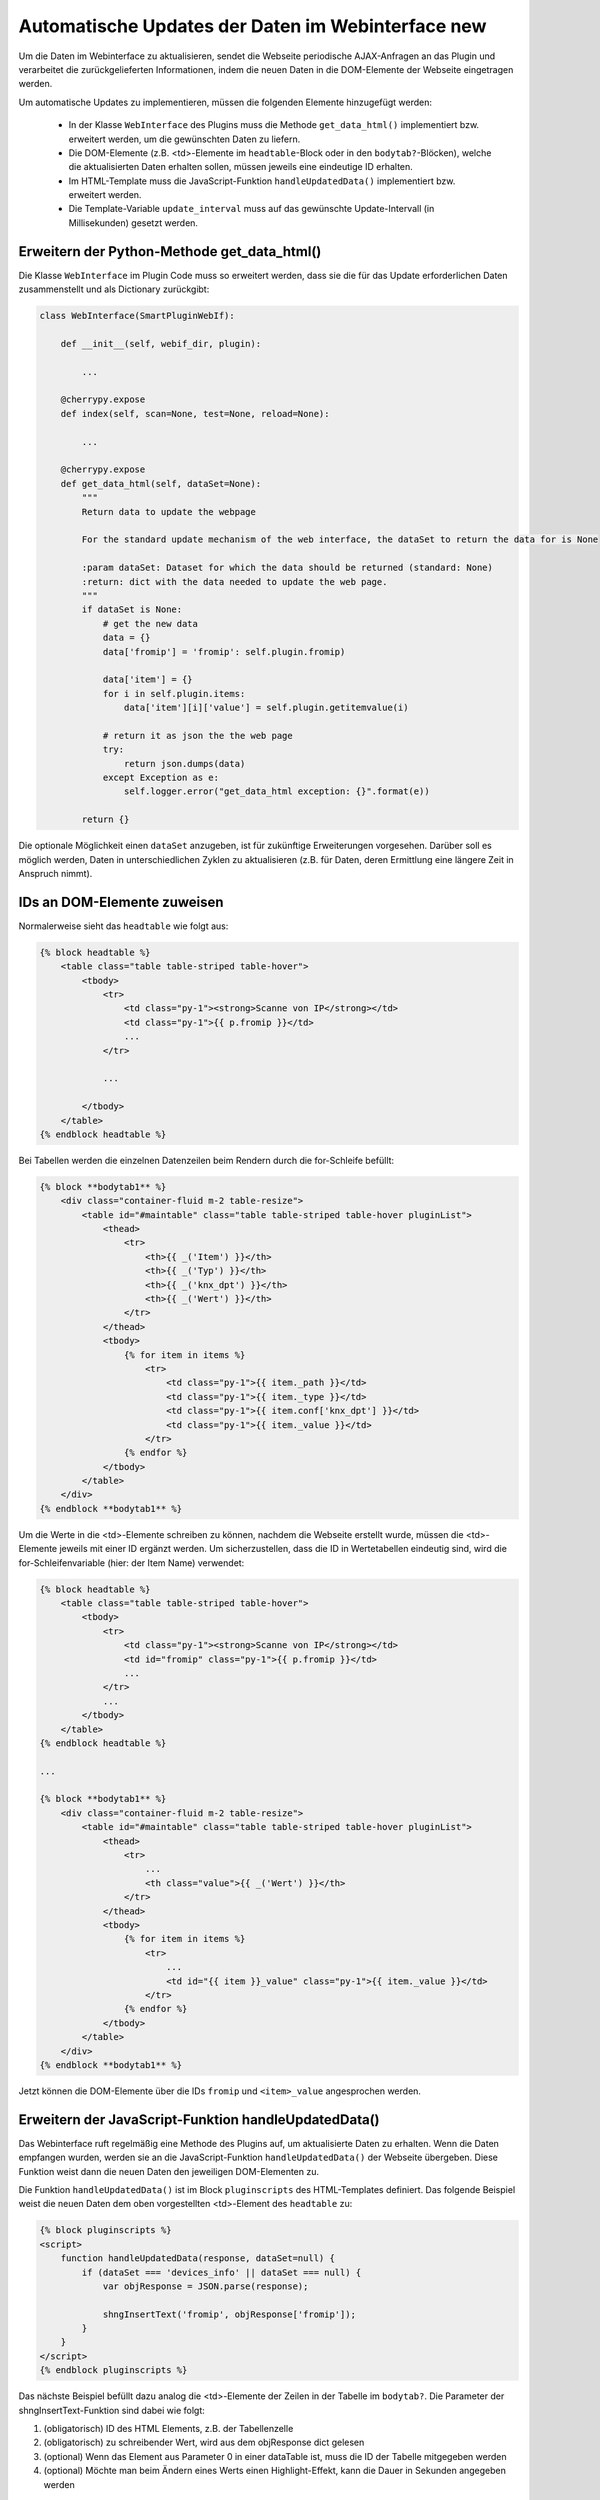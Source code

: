 .. index:: Web Interface; Automatische Updates

.. role:: redsup
.. role:: bluesup



Automatische Updates der Daten im Webinterface :redsup:`new`
============================================================

Um die Daten im Webinterface zu aktualisieren, sendet die Webseite periodische AJAX-Anfragen
an das Plugin und verarbeitet die zurückgelieferten Informationen,
indem die neuen Daten in die DOM-Elemente der Webseite eingetragen werden.

Um automatische Updates zu implementieren, müssen die folgenden Elemente hinzugefügt werden:

  - In der Klasse ``WebInterface`` des Plugins muss die Methode ``get_data_html()`` implementiert bzw. erweitert werden, um die gewünschten Daten zu liefern.
  - Die DOM-Elemente (z.B. <td>-Elemente im ``headtable``-Block oder in den ``bodytab?``-Blöcken), welche die aktualisierten Daten erhalten sollen, müssen jeweils eine eindeutige ID erhalten.
  - Im HTML-Template muss die JavaScript-Funktion ``handleUpdatedData()`` implementiert bzw. erweitert werden.
  - Die Template-Variable ``update_interval`` muss auf das gewünschte Update-Intervall (in Millisekunden) gesetzt werden.


Erweitern der Python-Methode get_data_html()
--------------------------------------------

Die Klasse ``WebInterface`` im Plugin Code muss so erweitert werden, dass sie die für das Update erforderlichen Daten zusammenstellt und als Dictionary zurückgibt:

.. code-block:: PYTHON

    class WebInterface(SmartPluginWebIf):

        def __init__(self, webif_dir, plugin):

            ...

        @cherrypy.expose
        def index(self, scan=None, test=None, reload=None):

            ...

        @cherrypy.expose
        def get_data_html(self, dataSet=None):
            """
            Return data to update the webpage

            For the standard update mechanism of the web interface, the dataSet to return the data for is None

            :param dataSet: Dataset for which the data should be returned (standard: None)
            :return: dict with the data needed to update the web page.
            """
            if dataSet is None:
                # get the new data
                data = {}
                data['fromip'] = 'fromip': self.plugin.fromip)

                data['item'] = {}
                for i in self.plugin.items:
                    data['item'][i]['value'] = self.plugin.getitemvalue(i)

                # return it as json the the web page
                try:
                    return json.dumps(data)
                except Exception as e:
                    self.logger.error("get_data_html exception: {}".format(e))

            return {}


Die optionale Möglichkeit einen ``dataSet`` anzugeben, ist für zukünftige Erweiterungen vorgesehen.
Darüber soll es möglich werden, Daten in unterschiedlichen Zyklen zu aktualisieren
(z.B. für Daten, deren Ermittlung eine längere Zeit in Anspruch nimmt).


IDs an DOM-Elemente zuweisen
----------------------------

Normalerweise sieht das ``headtable`` wie folgt aus:

.. code-block:: html+jinja

    {% block headtable %}
        <table class="table table-striped table-hover">
            <tbody>
                <tr>
                    <td class="py-1"><strong>Scanne von IP</strong></td>
                    <td class="py-1">{{ p.fromip }}</td>
                    ...
                </tr>

                ...

            </tbody>
        </table>
    {% endblock headtable %}

Bei Tabellen werden die einzelnen Datenzeilen beim Rendern durch die for-Schleife befüllt:

.. code-block:: html+jinja

    {% block **bodytab1** %}
        <div class="container-fluid m-2 table-resize">
            <table id="#maintable" class="table table-striped table-hover pluginList">
                <thead>
                    <tr>
                        <th>{{ _('Item') }}</th>
                        <th>{{ _('Typ') }}</th>
                        <th>{{ _('knx_dpt') }}</th>
                        <th>{{ _('Wert') }}</th>
                    </tr>
                </thead>
                <tbody>
                    {% for item in items %}
                        <tr>
                            <td class="py-1">{{ item._path }}</td>
                            <td class="py-1">{{ item._type }}</td>
                            <td class="py-1">{{ item.conf['knx_dpt'] }}</td>
                            <td class="py-1">{{ item._value }}</td>
                        </tr>
                    {% endfor %}
                </tbody>
            </table>
        </div>
    {% endblock **bodytab1** %}


Um die Werte in die <td>-Elemente schreiben zu können, nachdem die Webseite erstellt wurde,
müssen die <td>-Elemente jeweils mit einer ID ergänzt werden. Um sicherzustellen,
dass die ID in Wertetabellen eindeutig sind, wird die for-Schleifenvariable (hier: der Item Name) verwendet:

.. code-block:: html+jinja

    {% block headtable %}
        <table class="table table-striped table-hover">
            <tbody>
                <tr>
                    <td class="py-1"><strong>Scanne von IP</strong></td>
                    <td id="fromip" class="py-1">{{ p.fromip }}</td>
                    ...
                </tr>
                ...
            </tbody>
        </table>
    {% endblock headtable %}

    ...

    {% block **bodytab1** %}
        <div class="container-fluid m-2 table-resize">
            <table id="#maintable" class="table table-striped table-hover pluginList">
                <thead>
                    <tr>
                        ...
                        <th class="value">{{ _('Wert') }}</th>
                    </tr>
                </thead>
                <tbody>
                    {% for item in items %}
                        <tr>
                            ...
                            <td id="{{ item }}_value" class="py-1">{{ item._value }}</td>
                        </tr>
                    {% endfor %}
                </tbody>
            </table>
        </div>
    {% endblock **bodytab1** %}

Jetzt können die DOM-Elemente über die IDs ``fromip`` und ``<item>_value`` angesprochen werden.


Erweitern der JavaScript-Funktion handleUpdatedData()
-----------------------------------------------------

Das Webinterface ruft regelmäßig eine Methode des Plugins auf, um aktualisierte Daten zu erhalten.
Wenn die Daten empfangen wurden, werden sie an die JavaScript-Funktion ``handleUpdatedData()``
der Webseite übergeben. Diese Funktion weist dann die neuen Daten den jeweiligen DOM-Elementen zu.

Die Funktion ``handleUpdatedData()`` ist im Block ``pluginscripts`` des HTML-Templates definiert.
Das folgende Beispiel weist die neuen Daten dem oben vorgestellten <td>-Element des ``headtable`` zu:

.. code-block:: html+jinja

    {% block pluginscripts %}
    <script>
        function handleUpdatedData(response, dataSet=null) {
            if (dataSet === 'devices_info' || dataSet === null) {
                var objResponse = JSON.parse(response);

                shngInsertText('fromip', objResponse['fromip']);
            }
        }
    </script>
    {% endblock pluginscripts %}


Das nächste Beispiel befüllt dazu analog die <td>-Elemente der Zeilen in der Tabelle im ``bodytab?``.
Die Parameter der shngInsertText-Funktion sind dabei wie folgt:

#. (obligatorisch) ID des HTML Elements, z.B. der Tabellenzelle

#. (obligatorisch) zu schreibender Wert, wird aus dem objResponse dict gelesen

#. (optional) Wenn das Element aus Parameter 0 in einer dataTable ist, muss die ID der Tabelle mitgegeben werden

#. (optional) Möchte man beim Ändern eines Werts einen Highlight-Effekt, kann die Dauer in Sekunden angegeben werden


.. code-block:: html+jinja

    {% block pluginscripts %}
    <script>
        function handleUpdatedData(response, dataSet=null) {
            if (dataSet === 'devices_info' || dataSet === null) {
                var objResponse = JSON.parse(response);

                for (var item in objResponse) {
                    shngInsertText(item+'_value', objResponse['item'][item]['value'], null, 2);
                    // bei Tabellen mit datatables Funktion sollte die Zeile lauten:
                    // shngInsertText(item+'_value', objResponse['item'][item]['value'], 'maintable', 2);
                }
            }
        }
    </script>
    {% endblock pluginscripts %}


Sortierbare Tabellen
--------------------

Wie erwähnt muss für das Aktivieren von sortier- und durchsuchbaren Tabellen der entsprechende Script-Block
wie in :doc:`Das Webinterface mit Inhalt füllen </entwicklung/plugins/webinterface_filling_webinterface>`
unter Punkt 3 beschrieben eingefügt werden. Dabei ist auch zu beachten, dass der zu sortierenden
Tabelle eine entsprechende ID gegeben wird (im Beispiel oben ``#maintable``).

Damit die neuen Daten auch von datatables.js erkannt und korrekt sortiert werden, ist es wichtig,
dem Aufruf ``shngInsertText`` die Tabellen-ID als dritten Parameter mitzugeben (im Beispiel 'maintable').

Standardmäßig werden die Spalten automatisch so skaliert, dass sich den Inhalten anpassen. Möchte man
bestimmten Spalten eine konkrete Breite vorgeben, sollte im Block ``pluginstyles`` entsprechender
Code eingefügt werden. Außerdem sind die ``<th>`` Tags natürlich mit den entsprechenden Klassen zu bestücken.


.. code-block:: css+jinja

    {% block pluginstyles %}
    <style>
      table th.dpt {
        width: 40px;
      }
      table th.value {
        width: 100px;
      }
    </style>
    {% endblock pluginstyles %}


Sollte der Inhalt einer Spalte erwartungsgemäß sehr breit sein, kann die Spalte stattdessen auch
als ausklappbare Informationszeile konfiguriert werden. Dann empfiehlt es sich auf jeden Fall,
wie oben angegeben, die Tabelle per CSS unsichtbar zu machen. Die datatables.js defaults sorgen dafür,
dass die Tabelle nach der kompletten Inititalisierung angezeigt wird. Dadurch wird ein
mögliches Flackern der Seite beim Aufbau verhindert. Die Deklaration der Tabelle im pluginscripts
Block hat dabei wie folgt auszusehen, wobei bei ``targets`` die interne Nummerierung der Spalten
anzugeben ist (0 wäre die erste Tabellenspalte, 2 die zweite, etc.).

.. code-block:: html+jinja

    table = $('#maintable').DataTable( {
      "columnDefs": [{ "targets": 0, "className": "none"}].concat($.fn.dataTable.defaults.columnDefs)
    } );


Hervorheben von Änderungen
--------------------------

Wird über ``shngInsertText`` der Inhalt eines HTML Elements aktualisiert, kann dies optional durch einen
farbigen Hintergrund hervorgehoben werden. Der jquery UI Effekt ``switchClass`` wechselt dabei sanft
von einer CSS Klasse zur anderen. Die Dauer des Effekts kann im letzten Parameter des Aufrufs von
``shngInsertText`` in Sekunden angegeben werden. Eine Dauer von 0 oder keine Angabe sorgen dafür,
dass kein Highlight Effekt ausgeführt wird. Außerdem wird der Effekt auch nicht aktiviert, wenn der vorige
Wert ``...`` war (z.B. beim Initialisieren der Tabelle, bevor aktualisierte Werte vom Plugin kommen).
Die beiden Klassen sind bereits hinterlegt, können aber in der index.html im Block ``pluginStyles``
bei Bedarf überschrieben werden.

.. code-block:: css+jinja

    {% block pluginstyles %}
    <style>
        .shng_effect_highlight {
          background-color: #FFFFE0;
        }
        .shng_effect_standard {
          background-color: none;
        }
    </style>
    {% endblock pluginstyles %}


Festlegen des Aktualisierungsintervalls
---------------------------------------

Zu Beginn der Templatedatei ``webif/templates/index.html`` findet sich die folgende Zeile:

.. code-block:: css+jinja

   {% set update_interval = 0 %}

Diese wird auf den gewünschten Wert in Millisekunden gesetzt. Dabei muss sichergestellt sein, dass das gewählte Intervall lang genug ist, dass die Python-Methode ``get_data_html()`` des Plugins die Daten liefern kann, bevor das Intervall abläuft. Wenn nur Daten zurückgegeben werden, die von anderen Routinen und Threads des Plugins bereits bereitgestellt wurden, kann ein Update-Intervall von ca. 1000 ms gewählt werden. Wenn die Python-Methode ``get_data_html()`` selbst noch weitere Routinen ausführen muss, sollte das Update-Intervall wahrscheinlich nicht kleiner als 5000 ms sein.

.. warning::

    Das Intervall darf nicht zu klein sein. Die Dauer **MUSS** länger sein als die notwendige Zeit zur Ausführung der Python-Methode ``get_data_html()``.
